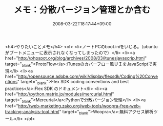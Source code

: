 #+TITLE: メモ：分散バージョン管理とか含む
#+DATE: 2008-03-22T18:17:44+09:00
#+DRAFT: false
#+TAGS: 過去記事インポート

<h4>やりたいことメモ</h4>
<ol>
<li>ノートPCのboot.iniをいじる。（ubuntuがブートメニューに表示されなくなってしまったので）</li>
<li><a href="http://phpspot.org/blog/archives/2008/03/itunesjavascrip.html" target="_blank">ProtoFlow</a>:iTunesのカバーフロー風ＵＩをJavaScriptで実現</li>
<li><a href="http://opensource.adobe.com/wiki/display/flexsdk/Coding%20Conventions" target="_blank">Flex SDK coding conventions and best practices</a>:Flex SDK のドキュメント</li>
<li><a href="http://python.matrix.jp/modules/mercurial.html" target="_blank">Mercurial</a>:Pythonで分散バージョン管理</li>
<li><a href="http://web-marketing.zako.org/web-tools/woopra-free-web-tracking-analysis-tool.html" target="_blank">Woopra</a>:無料アクセス解析ツール</li>
</ol>
